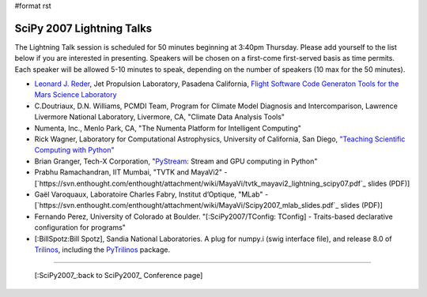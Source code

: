 #format rst

SciPy 2007 Lightning Talks
==========================

The Lightning Talk session is scheduled for 50 minutes beginning at 3:40pm Thursday.  Please add yourself to the list below if you are interested in presenting.  Speakers will be chosen on a first-come first-served basis as time permits.  Each speaker will be allowed 5-10 minutes to speak, depending on the number of speakers (10 max for the 50 minutes).

* `Leonard J. Reder <http://eis.jpl.nasa.gov/~reder>`_, Jet Propulsion Laboratory, Pasadena California, `Flight Software Code Generaton Tools for the Mars Science Laboratory <http://eis.jpl.nasa.gov/~reder/scipy/SciPy07LightningTalk.pdf>`_

* C.Doutriaux, D.N. Williams, PCMDI Team, Program for Climate Model Diagnosis and Intercomparison, Lawrence Livermore National Laboratory, Livermore, CA, "Climate Data Analysis Tools"

* Numenta, Inc., Menlo Park, CA, "The Numenta Platform for Intelligent Computing"

* Rick Wagner, Laboratory for Computational Astrophysics, University of California, San Diego, `"Teaching Scientific Computing with Python" <http://lca.ucsd.edu/projects/scicomp>`_

* Brian Granger, Tech-X Corporation, "`PyStream <http://code.google.com/p/pystream>`_: Stream and GPU computing in Python"

* Prabhu Ramachandran, IIT Mumbai, "TVTK and MayaVi2" - [`https://svn.enthought.com/enthought/attachment/wiki/MayaVi/tvtk_mayavi2_lightning_scipy07.pdf`_ slides (PDF)]

* Gaël Varoquaux, Laboratoire Charles Fabry, Institut d’Optique, "MLab" - [`https://svn.enthought.com/enthought/attachment/wiki/MayaVi/Scipy2007_mlab_slides.pdf`_ slides (PDF)]

* Fernando Perez, University of Colorado at Boulder. "[:SciPy2007/TConfig: TConfig] - Traits-based declarative configuration for programs"

* [:BillSpotz:Bill Spotz], Sandia National Laboratories.  A plug for numpy.i (swig interface file), and release 8.0 of `Trilinos <http://trilinos.sandia.gov>`_, including the `PyTrilinos <http://trilinos.sandia.gov/packages/pytrilinos>`_ package.

-------------------------



  [:SciPy2007_:back to SciPy2007_ Conference page]

